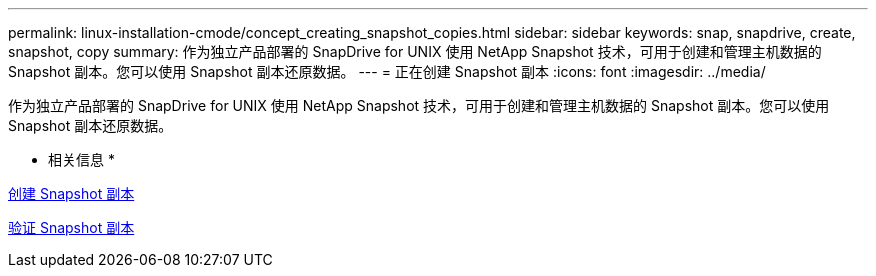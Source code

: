 ---
permalink: linux-installation-cmode/concept_creating_snapshot_copies.html 
sidebar: sidebar 
keywords: snap, snapdrive, create, snapshot, copy 
summary: 作为独立产品部署的 SnapDrive for UNIX 使用 NetApp Snapshot 技术，可用于创建和管理主机数据的 Snapshot 副本。您可以使用 Snapshot 副本还原数据。 
---
= 正在创建 Snapshot 副本
:icons: font
:imagesdir: ../media/


[role="lead"]
作为独立产品部署的 SnapDrive for UNIX 使用 NetApp Snapshot 技术，可用于创建和管理主机数据的 Snapshot 副本。您可以使用 Snapshot 副本还原数据。

* 相关信息 *

xref:task_creating_a_snapshot_copy.adoc[创建 Snapshot 副本]

xref:task_verifying_the_snapshot_copy.adoc[验证 Snapshot 副本]
